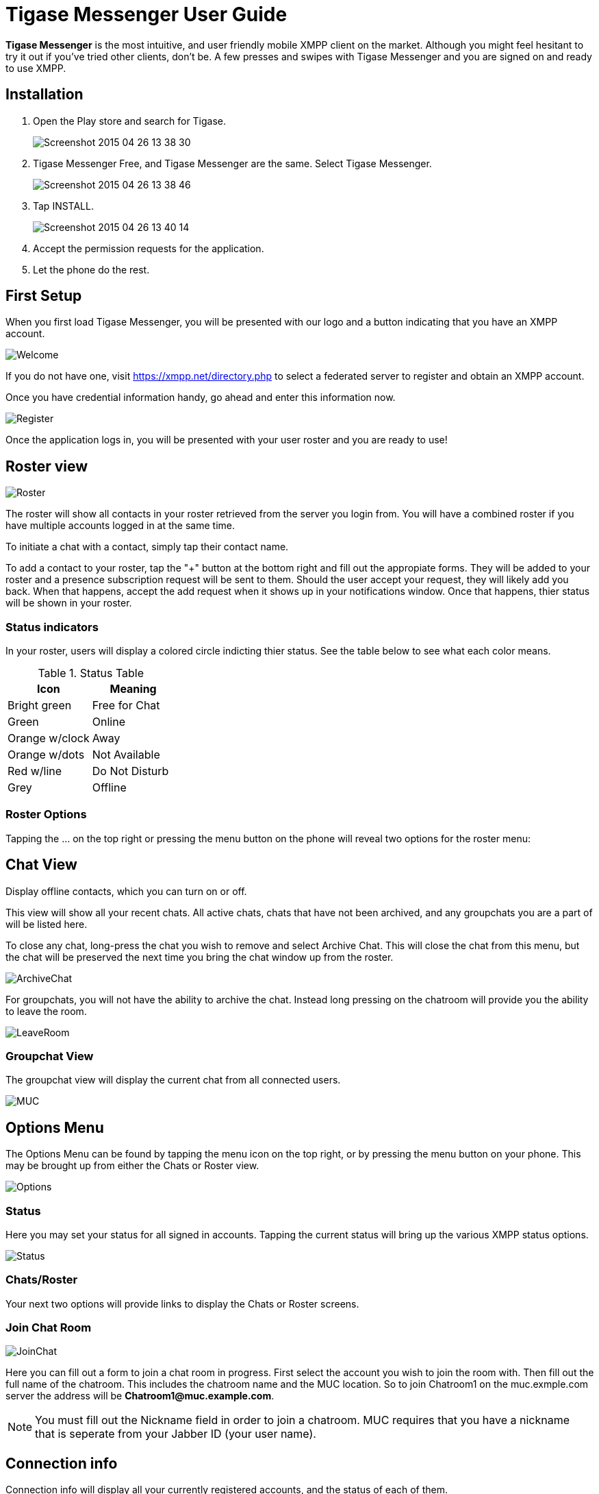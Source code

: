 = Tigase Messenger User Guide

:author: Eric Dziewa
:version: v1.0, April 2015: Tigase Messenger User Guide
:website: http://tigase.net
:Date: 2015-04-30

*Tigase Messenger* is the most intuitive, and user friendly mobile XMPP client on the market.
Although you might feel hesitant to try it out if you've tried other clients, don't be.
A few presses and swipes with Tigase Messenger and you are signed on and ready to use XMPP.

== Installation

. Open the Play store and search for Tigase.
+
image:images/Screenshot_2015-04-26-13-38-30.png[]
+
. Tigase Messenger Free, and Tigase Messenger are the same. Select Tigase Messenger.
+
image:images/Screenshot_2015-04-26-13-38-46.png[]
+
. Tap INSTALL.
+
image:images/Screenshot_2015-04-26-13-40-14.png[]
+
. Accept the permission requests for the application.
. Let the phone do the rest.

== First Setup

When you first load Tigase Messenger, you will be presented with our logo and a button indicating that you have an XMPP account.

image:images/Welcome.png[]

If you do not have one, visit https://xmpp.net/directory.php to select a federated server to register and obtain an XMPP account.

Once you have credential information handy, go ahead and enter this information now.

image:images/Register.png[]

Once the application logs in, you will be presented with your user roster and you are ready to use!

== Roster view

image:images/Roster.png[]

The roster will show all contacts in your roster retrieved from the server you login from.  You will have a combined roster if you have multiple accounts logged in at the same time.

To initiate a chat with a contact, simply tap their contact name.

To add a contact to your roster, tap the "+" button at the bottom right and fill out the appropiate forms. They will be added to your roster and a presence subscription request will be sent to them. Should the user accept your request, they will likely add you back. When that happens, accept the add request when it shows up in your notifications window. Once that happens, thier status will be shown in your roster.

=== Status indicators

In your roster, users will display a colored circle indicting thier status.  See the table below to see what each color means.

.Status Table
[options="header,footer"]
|===========================================
|Icon         |Meaning
|Bright green  | Free for Chat
|Green         | Online
|Orange w/clock| Away
|Orange w/dots | Not Available
|Red w/line    | Do Not Disturb
|Grey          | Offline
|===========================================

=== Roster Options

Tapping the ... on the top right or pressing the menu button on the phone will reveal two options for the roster menu:

.Sort by which allows you to sort the Roster by presence or name.

.Display offline contacts, which you can turn on or off.

== Chat View

This view will show all your recent chats.  All active chats, chats that have not been archived, and any groupchats you are a part of will be listed here.

To close any chat, long-press the chat you wish to remove and select Archive Chat.  This will close the chat from this menu, but the chat will be preserved the next time you bring the chat window up from the roster.

image:images/ArchiveChat.png[]

For groupchats, you will not have the ability to archive the chat.  Instead long pressing on the chatroom will provide you the ability to leave the room.

image:images/LeaveRoom.png[]

=== Groupchat View

The groupchat view will display the current chat from all connected users.

image:images/MUC.png[]

== Options Menu

The Options Menu can be found by tapping the menu icon on the top right, or by pressing the menu button on your phone.  This may be brought up from either the Chats or Roster view.

image:images/Options.png[]

=== Status

Here you may set your status for all signed in accounts.  Tapping the current status will bring up the various XMPP status options.

image:images/Status.png[]

=== Chats/Roster

Your next two options will provide links to display the Chats or Roster screens.

=== Join Chat Room

image:images/JoinChat.png[]

Here you can fill out a form to join a chat room in progress.  First select the account you wish to join the room with.  Then fill out the full name of the chatroom.  This includes the chatroom name and the MUC location.  So to join Chatroom1 on the muc.exmple.com server the address will be *Chatroom1@muc.example.com*.

NOTE: You must fill out the Nickname field in order to join a chatroom.  MUC requires that you have a nickname that is seperate from your Jabber ID (your user name).

== Connection info

Connection info will display all your currently registered accounts, and the status of each of them.

== Settings

Will open the settings menu.  You have three options: General, Notifications, and Accounts.

image:images/Menu.png[]

=== General

Contains general settings which pertain to automatically setting statuses based on inactivity levels.  Either of these settings may be set to off to disable them.  Note that Auto eXtended away delay will not be available if Auto Away is disabled.

image:images/General.png[]

==== Auto Away presence delay

How long in seconds should the application wait after last activity to display an 'Away' status.

==== Auto Extended Away delay (after Away)

How long in seconds should the application wait after Auto Away has been set to change the status to 'Extended Away' or XA status.

=== Notifications

Contains settings on phone notifications and status updates.

image:images/Notifications.png[]

*Chats*

==== New Message Notifications

Whether or not to trigger the phone's notification mechanism when new chat messages are receieved.

==== Ringtone

Here you may set an application-specific sound to play when an XMPP chat notification is triggered.

==== Vibrate

Whether or not to vibrate the phone when a new chat message is received.

*Groupchats*

==== New message Notifications

Whether or not to trigger the phone's notification mechanism when new groupchat messages are receieved.

==== Ringtone

Here you may set an application-specific sound to play when an XMPP chat notification is triggered.

==== Vibrate

Whether or not to vibrate the phone when a new chat message is received.

=== Accounts

image:images/Accounts.png[]

This display will show all currently setup accounts as well as provide a method to add new accounts to the messenger.  You may also bring up this menu from the accounts section of your phone's settings menu.

NOTE: To remove accounts, you will need to do so through your phone's account settings menu.

== About

Will display our logo along with the version of Tigase Messenger you are using.

== Chat Window

The chat window displays the conversation between you and your contact.  Chat windows may also contain historical chats as well as the current one.  Tap the back arrow to return to the previous screen.

== Links

- Drop by our link:https://projects.tigase.org/projects/tigase-mobilemessenger/boards[forum] to discuss *Tigase Messenger*.
- Our other link:https://projects.tigase.org/[projects].
- Receive Tigase news on our link:http://tigase.net[blog], link:https://twitter.com/tigase[Twitter], and link:https://www.facebook.com/Tigase[Facebook].
